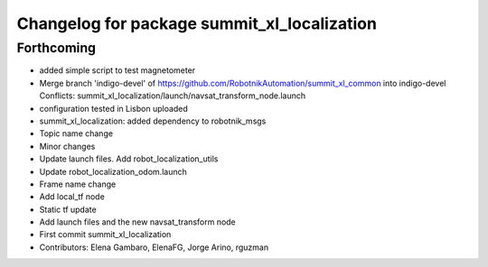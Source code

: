 ^^^^^^^^^^^^^^^^^^^^^^^^^^^^^^^^^^^^^^^^^^^^
Changelog for package summit_xl_localization
^^^^^^^^^^^^^^^^^^^^^^^^^^^^^^^^^^^^^^^^^^^^

Forthcoming
-----------
* added simple script to test magnetometer
* Merge branch 'indigo-devel' of https://github.com/RobotnikAutomation/summit_xl_common into indigo-devel
  Conflicts:
  summit_xl_localization/launch/navsat_transform_node.launch
* configuration tested in Lisbon uploaded
* summit_xl_localization: added dependency to robotnik_msgs
* Topic name change
* Minor changes
* Update launch files. Add robot_localization_utils
* Update robot_localization_odom.launch
* Frame name change
* Add local_tf node
* Static tf update
* Add launch files and the new navsat_transform node
* First commit summit_xl_localization
* Contributors: Elena Gambaro, ElenaFG, Jorge Arino, rguzman
